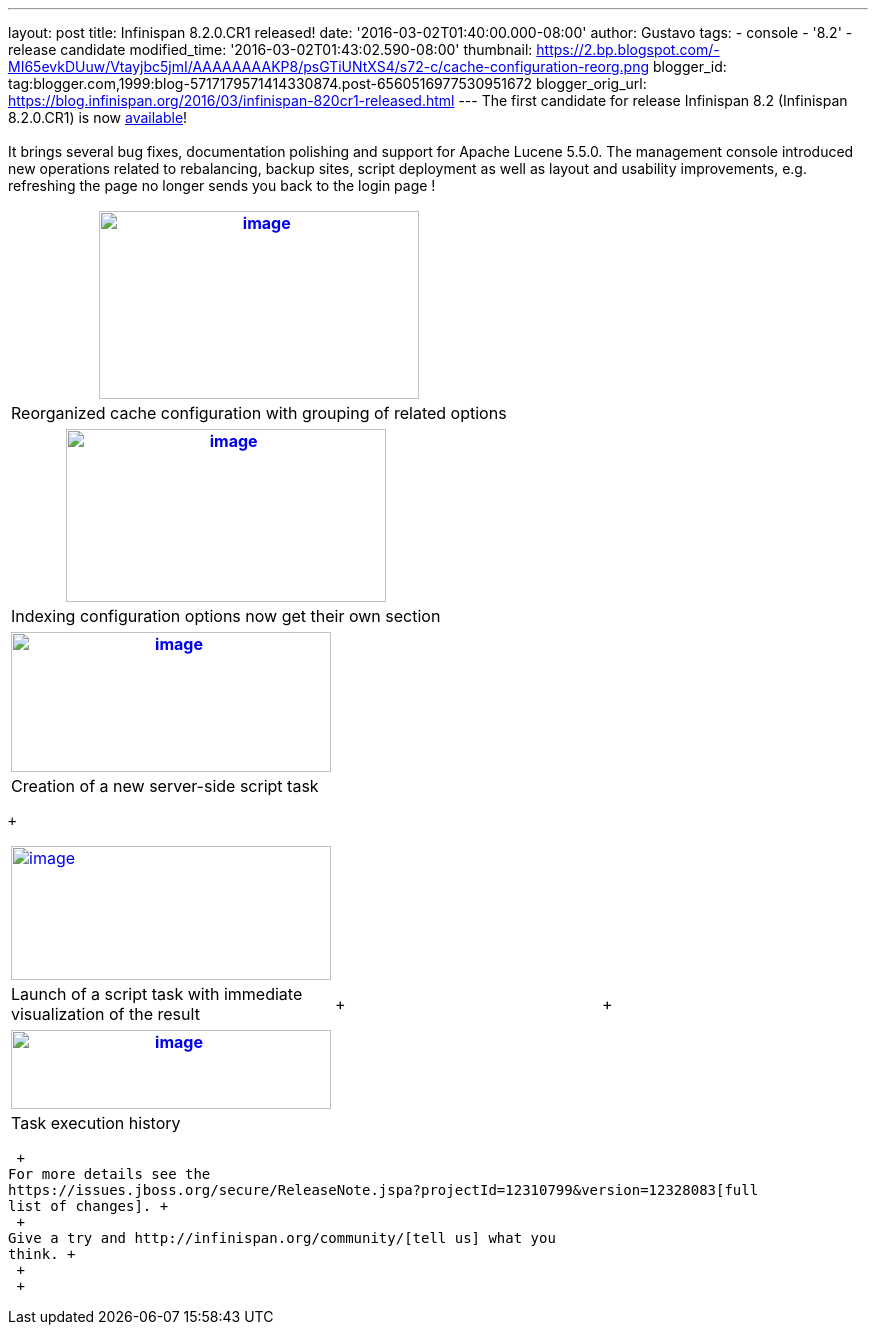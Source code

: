 ---
layout: post
title: Infinispan 8.2.0.CR1 released!
date: '2016-03-02T01:40:00.000-08:00'
author: Gustavo
tags:
- console
- '8.2'
- release candidate
modified_time: '2016-03-02T01:43:02.590-08:00'
thumbnail: https://2.bp.blogspot.com/-MI65evkDUuw/Vtayjbc5jmI/AAAAAAAAKP8/psGTiUNtXS4/s72-c/cache-configuration-reorg.png
blogger_id: tag:blogger.com,1999:blog-5717179571414330874.post-6560516977530951672
blogger_orig_url: https://blog.infinispan.org/2016/03/infinispan-820cr1-released.html
---
The first candidate for release Infinispan 8.2 (Infinispan 8.2.0.CR1) is
now http://infinispan.org/download/[available]! +
 +
It brings several bug fixes, documentation polishing and support for
Apache Lucene 5.5.0. The management console introduced new operations
related to rebalancing, backup sites, script deployment as well as
layout and usability improvements, e.g. refreshing the page no longer
sends you back to the login page ! +

[cols="^",]
|=======================================================================
|https://2.bp.blogspot.com/-MI65evkDUuw/Vtayjbc5jmI/AAAAAAAAKP8/psGTiUNtXS4/s1600/cache-configuration-reorg.png[image:https://2.bp.blogspot.com/-MI65evkDUuw/Vtayjbc5jmI/AAAAAAAAKP8/psGTiUNtXS4/s320/cache-configuration-reorg.png[image,width=320,height=188]]

|Reorganized cache configuration with grouping of related options
|=======================================================================

[cols="^",]
|=======================================================================
|https://4.bp.blogspot.com/-TAv__7QBYNs/VtayjcjktnI/AAAAAAAAKQA/lib_Gtxla3U/s1600/cache-configuration-indexing.png[image:https://4.bp.blogspot.com/-TAv__7QBYNs/VtayjcjktnI/AAAAAAAAKQA/lib_Gtxla3U/s320/cache-configuration-indexing.png[image,width=320,height=173]]

|Indexing configuration options now get their own section
|=======================================================================

[cols="^",]
|=======================================================================
|https://3.bp.blogspot.com/-P3ugWaF5ums/Vtay4Xo3qCI/AAAAAAAAKQE/UebUIBBfrzo/s1600/script-create.png[image:https://3.bp.blogspot.com/-P3ugWaF5ums/Vtay4Xo3qCI/AAAAAAAAKQE/UebUIBBfrzo/s320/script-create.png[image,width=320,height=140]]

|Creation of a new server-side script task
|=======================================================================

 +

[cols="^,,",]
|=======================================================================
|https://2.bp.blogspot.com/-PIwL00zXpac/Vtay5KCU-jI/AAAAAAAAKQI/CPpxpBwA1y0/s1600/task-launch.png[image:https://2.bp.blogspot.com/-PIwL00zXpac/Vtay5KCU-jI/AAAAAAAAKQI/CPpxpBwA1y0/s320/task-launch.png[image,width=320,height=134]]
| |

|Launch of a script task with immediate visualization of the result | +
| +
|=======================================================================

[cols="^",]
|=======================================================================
|https://4.bp.blogspot.com/-Vcjl2_TCKUU/Vtay5YMeYFI/AAAAAAAAKQM/Sv8XZxpVX3g/s1600/task-execution-history.png[image:https://4.bp.blogspot.com/-Vcjl2_TCKUU/Vtay5YMeYFI/AAAAAAAAKQM/Sv8XZxpVX3g/s320/task-execution-history.png[image,width=320,height=79]]

|Task execution history
|=======================================================================

 +
For more details see the
https://issues.jboss.org/secure/ReleaseNote.jspa?projectId=12310799&version=12328083[full
list of changes]. +
 +
Give a try and http://infinispan.org/community/[tell us] what you
think. +
 +
 +
